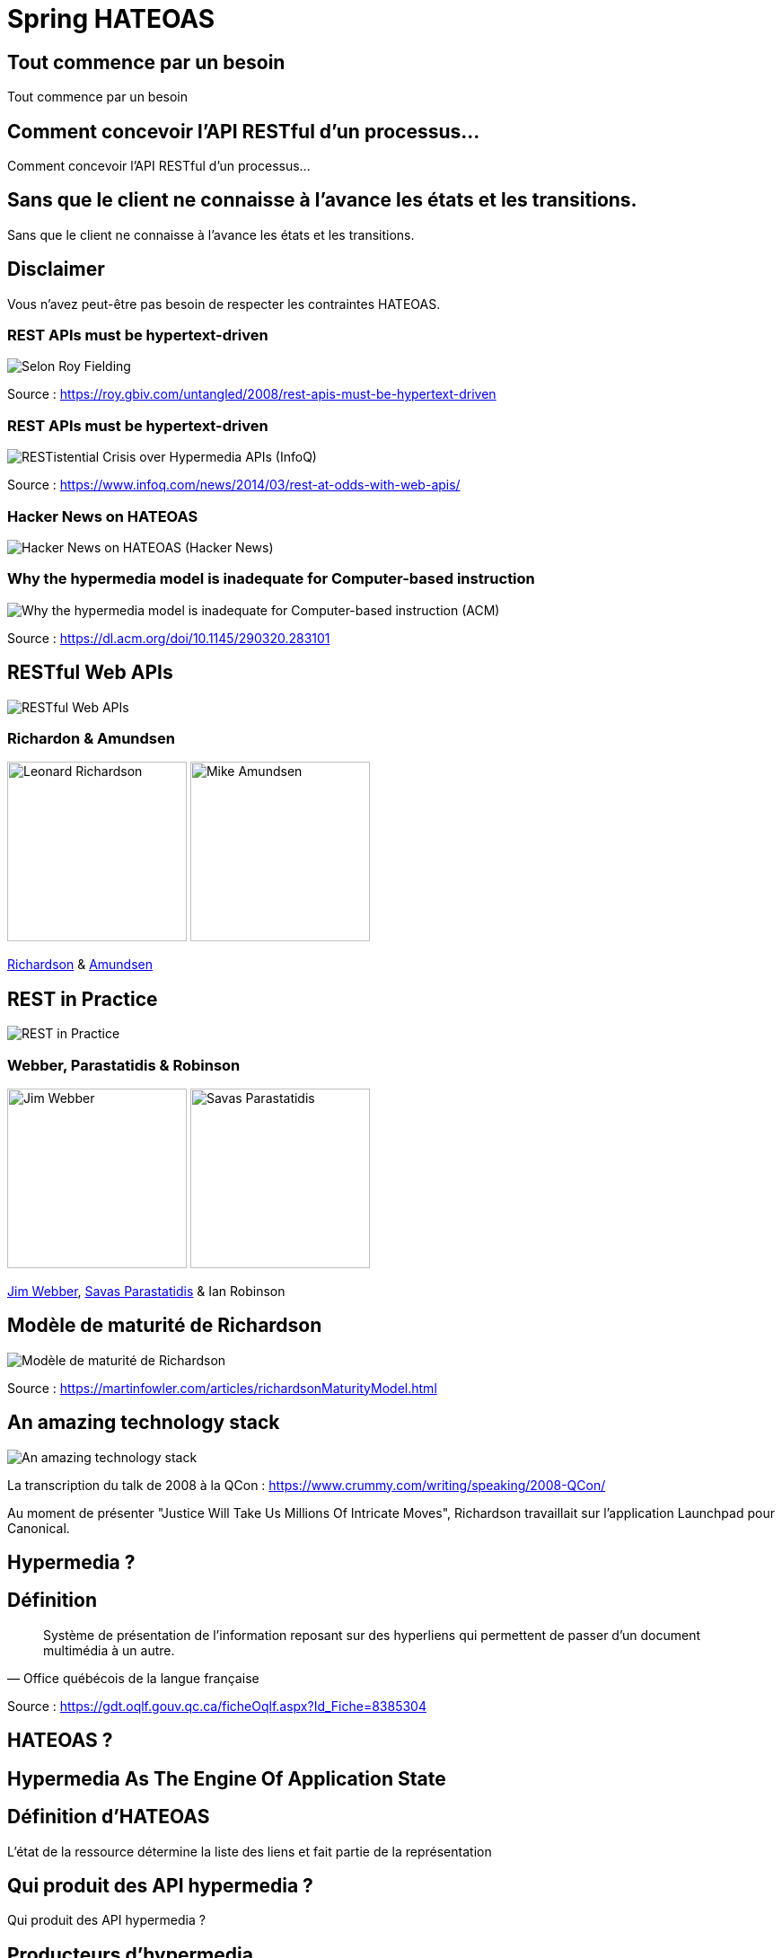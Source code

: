 = Spring HATEOAS
:source-highlighter: highlightjs
:revealjs_customtheme: css/black-tweaked.css
:imagesdir: assets

[%notitle]
== Tout commence par un besoin

Tout commence par un besoin

[%notitle]
== Comment concevoir l'API RESTful d'un processus...

Comment concevoir l'API RESTful d'un processus...

[%notitle]
== Sans que le client ne connaisse à l'avance les états et les transitions.

Sans que le client ne connaisse à l'avance les états et les transitions.

== Disclaimer

Vous n'avez peut-être pas besoin de respecter les contraintes HATEOAS.

[%notitle]
=== REST APIs must be hypertext-driven

[.stretch]
image::1024/rest-apis-must-be-hypertext-driven.png[Selon Roy Fielding, les API REST doivent être pilotées par l'hypertexte]

Source : https://roy.gbiv.com/untangled/2008/rest-apis-must-be-hypertext-driven

[%notitle]
=== REST APIs must be hypertext-driven

[.stretch]
image::1024/restistential-crisis-over-hypermedia-apis.png[RESTistential Crisis over Hypermedia APIs (InfoQ)]

Source : https://www.infoq.com/news/2014/03/rest-at-odds-with-web-apis/

[%notitle]
=== Hacker News on HATEOAS

[.stretch]
image::1024/hacker-news-on-hateoas.png[Hacker News on HATEOAS (Hacker News)]

[%notitle]
=== Why the hypermedia model is inadequate for Computer-based instruction

[.stretch]
image::1024/hypermedia-model-inadequate-for-computer-based-instruction.png[Why the hypermedia model is inadequate for Computer-based instruction (ACM)]

Source : https://dl.acm.org/doi/10.1145/290320.283101

== RESTful Web APIs

[.stretch]
image::restful-web-apis.jpg[RESTful Web APIs]

[%notitle]
=== Richardon & Amundsen

image:mugshot.jpg[alt=Leonard Richardson,width=200] image:mike-amundsen.png[alt=Mike Amundsen,width=200]

https://www.crummy.com/[Richardson] & http://amundsen.com/[Amundsen]

== REST in Practice

[.stretch]
image::rest-in-practice.jpg[REST in Practice]

[%notitle]
=== Webber, Parastatidis & Robinson

image:jim-webber.png[alt=Jim Webber,width=200] image:Savas.jpg[alt=Savas Parastatidis,width=200]

https://jimwebber.org/[Jim Webber], https://savas.me/[Savas Parastatidis] & Ian Robinson

== Modèle de maturité de Richardson

[.stretch]
image::richardson-maturity-model.png[Modèle de maturité de Richardson]

Source : https://martinfowler.com/articles/richardsonMaturityModel.html

== An amazing technology stack

[.stretch]
image::2008-QCon-act3-img54.png[An amazing technology stack]

La transcription du talk de 2008 à la QCon : https://www.crummy.com/writing/speaking/2008-QCon/

[.notes]
--
Au moment de présenter "Justice Will Take Us Millions Of Intricate Moves", Richardson travaillait sur l'application Launchpad pour Canonical.
--

== Hypermedia ?

[%notitle]
== Définition

[quote, Office québécois de la langue française]
Système de présentation de l'information reposant sur des hyperliens qui permettent de passer d'un document multimédia à un autre.

Source : https://gdt.oqlf.gouv.qc.ca/ficheOqlf.aspx?Id_Fiche=8385304

== HATEOAS ?

== Hypermedia As The Engine Of Application State

[%notitle]
== Définition d'HATEOAS

L'état de la ressource détermine la liste des liens et fait partie de la représentation

[%notitle]
== Qui produit des API hypermedia ?

Qui produit des API hypermedia ?

[%notitle]
== Producteurs d'hypermedia

* Microsoft
* Amazon
* Drupal
* ...

[.notes]
--
* https://docs.aws.amazon.com/apigateway/api-reference/
* https://docs.aws.amazon.com/apigateway/api-reference/link-relation/resource-create/
--

[%notitle]
=== Amazon API Gateway

image::amazon-api-gateway-01.png[Amazon API Gateway]

[%notitle]
=== Amazon API Gateway

image::amazon-api-gateway-02.png[Amazon API Gateway]

== Spring HATEOAS

== The usual suspects
image:oliver-drotbohm.jpg[alt=Oliver Drotbohm, width=200] image:greg-turnquist.jpg[alt=Greg Turnquist, width=200]

https://odrotbohm.de/[Oliver Drotbohm] & http://gregturnquist.com/[Greg Turnquist]

== Une longue incubation

* *2000* - La dissertation de Roy Fielding
* *2008* - Maturity Heuristic (Richardson)
* *19/07/2012* - Spring HATEOAS 0.1.0.RELEASE
* *30/09/2019* - Spring HATEOAS 1.0.0.RELEASE

[.notes]
--
Le titre exact de la thèse de Roy Fielding : Architectural Styles and the Design of Network-based Software Architectures
--

== Mais un produit vivant

image::gitk_spring-hateoas_1.2.0_1.5.0-M2.png[Export gitk]

[%notitle]
== Caractéristiques

* Compatible avec Spring MVC et Spring WebFlux
* i18n
* Support de HAL, HAL-FORMS, Collection+JSON ALPS, UBER out of the box
* Projets communautaires pour JSON:API et Siren

[%notitle]
=== start.spring.io

[.stretch]
image::start-spring-io-hateoas.png[start.spring.io > Spring HATEOAS]

[%notitle]
=== start.spring.io

[.stretch]
image::start-spring-io-rest-repositories.png[start.spring.io > Spring REST Repositories]

[%notitle]
=== start.spring.io

[.stretch]
image::start-spring-io-rest-docs.png[start.spring.io > Spring REST Docs]

== Modèle de programmation

* `EntityModel`
* `CollectionModel`
* `Link`
* `Affordance`

[%notitle]
=== getTodos

[source,java]
----
@GetMapping
public CollectionModel<EntityModel<Todo>> getTodos() {
  return CollectionModel.of(todoRepository.findAll().stream()
      .map(t -> EntityModel.of(t,
          linkTo(methodOn(TodoController.class)
              .getTodo(t.getId())).withSelfRel()))
      .collect(Collectors.toList()),
          linkTo(methodOn(TodoController.class)
              .getTodos()).withSelfRel());
}
----

[%notitle]
=== getTodo

[source,java]
----
@GetMapping("/{id}")
public EntityModel<Todo> getTodo(@PathVariable("id") UUID id) {
  return todoRepository.findById(id)
      .map(t -> EntityModel.of(t,
          linkTo(methodOn(TodoController.class)
              .getTodo(t.getId())).withSelfRel()))
      .orElseThrow(() -> new ResponseStatusException(HttpStatus.NOT_FOUND));
}
----

== Quel media-type ?

[%notitle]
=== Quel media-type ?

[.stretch]
image::a317b41c8812b8ced683b44b1a95d6dd8915ddb2_semantic-rest-apis-formats-1.jpeg[Grille de choix de Fabernovel]

Source : https://www.fabernovel.com/fr/article/tech/quelles-technologies-pour-faire-des-apis-hypermedia

== Hypertext Application Language

https://stateless.group/hal_specification.html

IANA : `application/hal+json` et `application/hal+xml`

[%notitle]
=== HAL

[.stretch]
image::info-model.png[The HAL Model]

Source : https://stateless.group/hal_specification.html

[%notitle]
=== HAL

[source,json]
----
{
  "_embedded" : {
    "todos" : [ {
      "id" : "5a1fed06-6e67-4c8c-8462-efca56ea3cf0",
      "title" : "Go on a Treasure Hunt",
      "completed" : false,
      "_links" : {
        "self" : {
          "href" : "http://localhost:8080/todos/5a1fed06-6e67-4c8c-8462-efca56ea3cf0"
        }
      }
    },
    ... ]
  },
  "_links" : {
    "self" : {
      "href" : "http://localhost:8080/todos"
    }
  }
}
----

////
$ curl 'http://localhost:8080/todos' -i -X GET -H 'Accept: application/hal+json'
HTTP/1.1 200
Content-Type: application/hal+json
Transfer-Encoding: chunked
Date: Wed, 23 Feb 2022 23:35:10 GMT

{
  "_embedded" : {
    "todos" : [ {
      "id" : "5a1fed06-6e67-4c8c-8462-efca56ea3cf0",
      "title" : "Go on a Treasure Hunt",
      "completed" : false,
      "_links" : {
        "self" : {
          "href" : "http://localhost:8080/todos/5a1fed06-6e67-4c8c-8462-efca56ea3cf0"
        }
      }
    }, {
      "id" : "724b6dc6-aa2a-4efc-be1b-1d1ab4c4b4b0",
      "title" : "Pay Off Library Fee",
      "completed" : true,
      "_links" : {
        "self" : {
          "href" : "http://localhost:8080/todos/724b6dc6-aa2a-4efc-be1b-1d1ab4c4b4b0"
        }
      }
    }, {
      "id" : "71f235e3-541e-42bb-8241-7323fee4225d",
      "title" : "Make Homemade Beer",
      "completed" : false,
      "_links" : {
        "self" : {
          "href" : "http://localhost:8080/todos/71f235e3-541e-42bb-8241-7323fee4225d"
        }
      }
    } ]
  },
  "_links" : {
    "self" : {
      "href" : "http://localhost:8080/todos"
    }
  }
}
////

[%notitle]
=== HAL

[source,json]
----
{
  "id" : "5a1fed06-6e67-4c8c-8462-efca56ea3cf0",
  "title" : "Go on a Treasure Hunt",
  "completed" : false,
  "_links" : {
    "self" : {
      "href" : "http://localhost:8080/todos/5a1fed06-6e67-4c8c-8462-efca56ea3cf0"
    }
  }
}
----

////
$ curl 'http://localhost:8080/todos/5a1fed06-6e67-4c8c-8462-efca56ea3cf0' -i -X GET -H 'Accept: application/hal+json'
HTTP/1.1 200
Content-Type: application/hal+json
Transfer-Encoding: chunked
Date: Thu, 24 Feb 2022 08:05:22 GMT

{
  "id" : "5a1fed06-6e67-4c8c-8462-efca56ea3cf0",
  "title" : "Go on a Treasure Hunt",
  "completed" : false,
  "_links" : {
    "self" : {
      "href" : "http://localhost:8080/todos/5a1fed06-6e67-4c8c-8462-efca56ea3cf0"
    }
  }
}
////

== De la normalisation des relations

[.stretch]
image::1280/iana-link-registrations_1280.png[IANA Link Registrations]

[%notitle]
=== Définies en tant que constantes

Définies en tant que constantes

[.stretch]
image::1024/iana-link-registrations_spring-hateoas_1024.png[IANA Link Registrations dans Spring HATEOAS]

== HAL-FORMS

https://rwcbook.github.io/hal-forms/

IANA : `application/prs.hal-forms+json`

[.notes]
--
`prs` signifie _personal_.
--

[%notitle]
=== HAL-FORMS

[source,json]
----
{
  "_embedded" : {
    "todos" : [ {
      "id" : "5a1fed06-6e67-4c8c-8462-efca56ea3cf0",
      "title" : "Go on a Treasure Hunt",
      "completed" : false,
      "_links" : {
        "self" : {
          "href" : "http://localhost:8080/todos/5a1fed06-6e67-4c8c-8462-efca56ea3cf0"
        }
      }
    },
    ... ]
  },
  "_links" : {
    "self" : {
      "href" : "http://localhost:8080/todos"
    }
  }
}
----

////
$ curl 'http://localhost:8080/todos' -i -X GET -H 'Accept: application/prs.hal-forms+json'
HTTP/1.1 200
Content-Type: application/prs.hal-forms+json
Transfer-Encoding: chunked
Date: Wed, 23 Feb 2022 23:36:31 GMT

{
  "_embedded" : {
    "todos" : [ {
      "id" : "5a1fed06-6e67-4c8c-8462-efca56ea3cf0",
      "title" : "Go on a Treasure Hunt",
      "completed" : false,
      "_links" : {
        "self" : {
          "href" : "http://localhost:8080/todos/5a1fed06-6e67-4c8c-8462-efca56ea3cf0"
        }
      }
    }, {
      "id" : "724b6dc6-aa2a-4efc-be1b-1d1ab4c4b4b0",
      "title" : "Pay Off Library Fee",
      "completed" : true,
      "_links" : {
        "self" : {
          "href" : "http://localhost:8080/todos/724b6dc6-aa2a-4efc-be1b-1d1ab4c4b4b0"
        }
      }
    }, {
      "id" : "71f235e3-541e-42bb-8241-7323fee4225d",
      "title" : "Make Homemade Beer",
      "completed" : false,
      "_links" : {
        "self" : {
          "href" : "http://localhost:8080/todos/71f235e3-541e-42bb-8241-7323fee4225d"
        }
      }
    } ]
  },
  "_links" : {
    "self" : {
      "href" : "http://localhost:8080/todos"
    }
  }
}
////

[%notitle]
=== HAL-FORMS

[source,json]
----
{
  "id" : "5a1fed06-6e67-4c8c-8462-efca56ea3cf0",
  "title" : "Go on a Treasure Hunt",
  "completed" : false,
  "_links" : {
    "self" : {
      "href" : "http://localhost:8080/todos/5a1fed06-6e67-4c8c-8462-efca56ea3cf0"
    }
  }
}
----

////
$ curl 'http://localhost:8080/todos/5a1fed06-6e67-4c8c-8462-efca56ea3cf0' -i -X GET -H 'Accept: application/prs.hal-forms+json'
HTTP/1.1 200
Content-Type: application/prs.hal-forms+json
Transfer-Encoding: chunked
Date: Thu, 24 Feb 2022 08:06:17 GMT

{
  "id" : "5a1fed06-6e67-4c8c-8462-efca56ea3cf0",
  "title" : "Go on a Treasure Hunt",
  "completed" : false,
  "_links" : {
    "self" : {
      "href" : "http://localhost:8080/todos/5a1fed06-6e67-4c8c-8462-efca56ea3cf0"
    }
  }
}
////

== Collection+JSON

http://amundsen.com/media-types/collection/

IANA : `application/vnd.collection+json`

[.notes]
--
`vnd` signifie vendor.
--

[%notitle]
=== Collection+JSON

[source,json]
----
{
  "links": [{ "rel": "self", "href": "http://localhost:8080/todos" }],
  "content": [
    {
      "id": "5a1fed06-6e67-4c8c-8462-efca56ea3cf0",
      "title": "Go on a Treasure Hunt",
      "completed": false,
      "links": [
        {
          "rel": "self",
          "href": "http://localhost:8080/todos/5a1fed06-6e67-4c8c-8462-efca56ea3cf0"
        }
      ]
    }, ...
  ]
}
----

////
$ curl 'http://localhost:8080/todos' -i -X GET -H 'Accept: application/vnd.collection+json'
HTTP/1.1 200
Content-Type: application/vnd.collection+json
Transfer-Encoding: chunked
Date: Wed, 23 Feb 2022 23:33:56 GMT

{"links":[{"rel":"self","href":"http://localhost:8080/todos"}],"content":[{"id":"5a1fed06-6e67-4c8c-8462-efca56ea3cf0","title":"Go on a Treasure Hunt","completed":false,"links":[{"rel":"self","href":"http://localhost:8080/todos/5a1fed06-6e67-4c8c-8462-efca56ea3cf0"}]},{"id":"724b6dc6-aa2a-4efc-be1b-1d1ab4c4b4b0","title":"Pay Off Library Fee","completed":true,"links":[{"rel":"self","href":"http://localhost:8080/todos/724b6dc6-aa2a-4efc-be1b-1d1ab4c4b4b0"}]},{"id":"71f235e3-541e-42bb-8241-7323fee4225d","title":"Make Homemade Beer","completed":false,"links":[{"rel":"self","href":"http://localhost:8080/todos/71f235e3-541e-42bb-8241-7323fee4225d"}]}]}
////

[%notitle]
=== Collection+JSON

[source,json]
----
{
  "id": "5a1fed06-6e67-4c8c-8462-efca56ea3cf0",
  "title": "Go on a Treasure Hunt",
  "completed": false,
  "links": [
    {
      "rel": "self",
      "href": "http://localhost:8080/todos/5a1fed06-6e67-4c8c-8462-efca56ea3cf0"
    }
  ]
}
----

////
$ curl 'http://localhost:8080/todos/5a1fed06-6e67-4c8c-8462-efca56ea3cf0' -i -X GET -H 'Accept: application/vnd.collection+json'
HTTP/1.1 200
Content-Type: application/vnd.collection+json
Transfer-Encoding: chunked
Date: Thu, 24 Feb 2022 07:35:22 GMT

{"id":"5a1fed06-6e67-4c8c-8462-efca56ea3cf0","title":"Go on a Treasure Hunt","completed":false,"links":[{"rel":"self","href":"http://localhost:8080/todos/5a1fed06-6e67-4c8c-8462-efca56ea3cf0"}]}
////

== Siren

https://github.com/kevinswiber/siren

IANA : `application/vnd.siren+json`

== Problem

https://datatracker.ietf.org/doc/html/rfc7807

IANA : `application/problem+json`

== JSON-LD

https://json-ld.org/

IANA : `application/ld+json`

== Hydra

http://www.markus-lanthaler.com/hydra/

Complète JSON-LD

== UBER

IANA : `application/vnd.amundsen-uber+json`

[%notitle]
=== UBER

[source,json]
----
{
  "uber": {
    "version": "1.0",
    "data": [
      {
        "name": "self",
        "rel": ["self", "getTodos"],
        "url": "http://localhost:8080/todos"
      },
      {
        "data": [
          {
            "name": "self",
            "rel": ["self", "getTodo"],
            "url": "http://localhost:8080/todos/5a1fed06-6e67-4c8c-8462-efca56ea3cf0"
          },
          {
            "name": "todo",
            "data": [
              { "name": "completed", "value": false },
              { "name": "id", "value": "5a1fed06-6e67-4c8c-8462-efca56ea3cf0" },
              { "name": "title", "value": "Go on a Treasure Hunt" }
            ]
          }
        ]
      },
      ...
    ]
  }
}
----

////
$ curl 'http://localhost:8080/todos' -i -X GET -H 'Accept: application/vnd.amundsen-uber+json'
HTTP/1.1 200
Content-Type: application/vnd.amundsen-uber+json
Transfer-Encoding: chunked
Date: Thu, 24 Feb 2022 08:15:21 GMT

{"uber":{"version":"1.0","data":[{"name":"self","rel":["self","getTodos"],"url":"http://localhost:8080/todos"},{"data":[{"name":"self","rel":["self","getTodo"],"url":"http://localhost:8080/todos/5a1fed06-6e67-4c8c-8462-efca56ea3cf0"},{"name":"todo","data":[{"name":"completed","value":false},{"name":"id","value":"5a1fed06-6e67-4c8c-8462-efca56ea3cf0"},{"name":"title","value":"Go on a Treasure Hunt"}]}]},{"data":[{"name":"self","rel":["self","getTodo"],"url":"http://localhost:8080/todos/724b6dc6-aa2a-4efc-be1b-1d1ab4c4b4b0"},{"name":"todo","data":[{"name":"completed","value":true},{"name":"id","value":"724b6dc6-aa2a-4efc-be1b-1d1ab4c4b4b0"},{"name":"title","value":"Pay Off Library Fee"}]}]},{"data":[{"name":"self","rel":["self","getTodo"],"url":"http://localhost:8080/todos/71f235e3-541e-42bb-8241-7323fee4225d"},{"name":"todo","data":[{"name":"completed","value":false},{"name":"id","value":"71f235e3-541e-42bb-8241-7323fee4225d"},{"name":"title","value":"Make Homemade Beer"}]}]}]}}
////

[%notitle]
=== UBER

[source,json]
----
{
  "uber": {
    "version": "1.0",
    "data": [
      {
        "name": "self",
        "rel": ["self", "getTodo"],
        "url": "http://localhost:8080/todos/5a1fed06-6e67-4c8c-8462-efca56ea3cf0"
      },
      {
        "name": "todo",
        "data": [
          { "name": "completed", "value": false },
          { "name": "id", "value": "5a1fed06-6e67-4c8c-8462-efca56ea3cf0" },
          { "name": "title", "value": "Go on a Treasure Hunt" }
        ]
      }
    ]
  }
}
----

////
$ curl 'http://localhost:8080/todos/5a1fed06-6e67-4c8c-8462-efca56ea3cf0' -i -X GET -H 'Accept: application/vnd.amundsen-uber+json'
HTTP/1.1 200
Content-Type: application/vnd.amundsen-uber+json
Transfer-Encoding: chunked
Date: Thu, 24 Feb 2022 08:14:33 GMT

{"uber":{"version":"1.0","data":[{"name":"self","rel":["self","getTodo"],"url":"http://localhost:8080/todos/5a1fed06-6e67-4c8c-8462-efca56ea3cf0"},{"name":"todo","data":[{"name":"completed","value":false},{"name":"id","value":"5a1fed06-6e67-4c8c-8462-efca56ea3cf0"},{"name":"title","value":"Go on a Treasure Hunt"}]}]}}
////

== Bibliographie

* https://www.ics.uci.edu/~fielding/pubs/dissertation/top.htm[Architectural Styles and the Design of Network-based Software Architectures] (Roy T. Fielding, Ph.D.)
* https://roy.gbiv.com/talks/200804_REST_ApacheCon.pdf[A little REST and Relaxation] (Roy T. Fielding, Ph.D.)
* https://www.infoq.com/articles/roy-fielding-on-versioning/[Roy Fielding on Versioning, Hypermedia, and REST] (Mike Amundsen)
* https://8thlight.com/blog/jason-desrosiers/2018/05/30/the-hypermedia-maturity-model.html[The Hypermedia Maturity Model] (Jason Desrosiers)
* https://spring.io/guides/gs/rest-hateoas/[Building a Hypermedia-Driven RESTful Web Service] (Spring)
* https://www.fabernovel.com/fr/article/tech/quelles-technologies-pour-faire-des-apis-hypermedia[Quelles technologies pour faire des APIs hypermedia ?] (Fabernovel)

